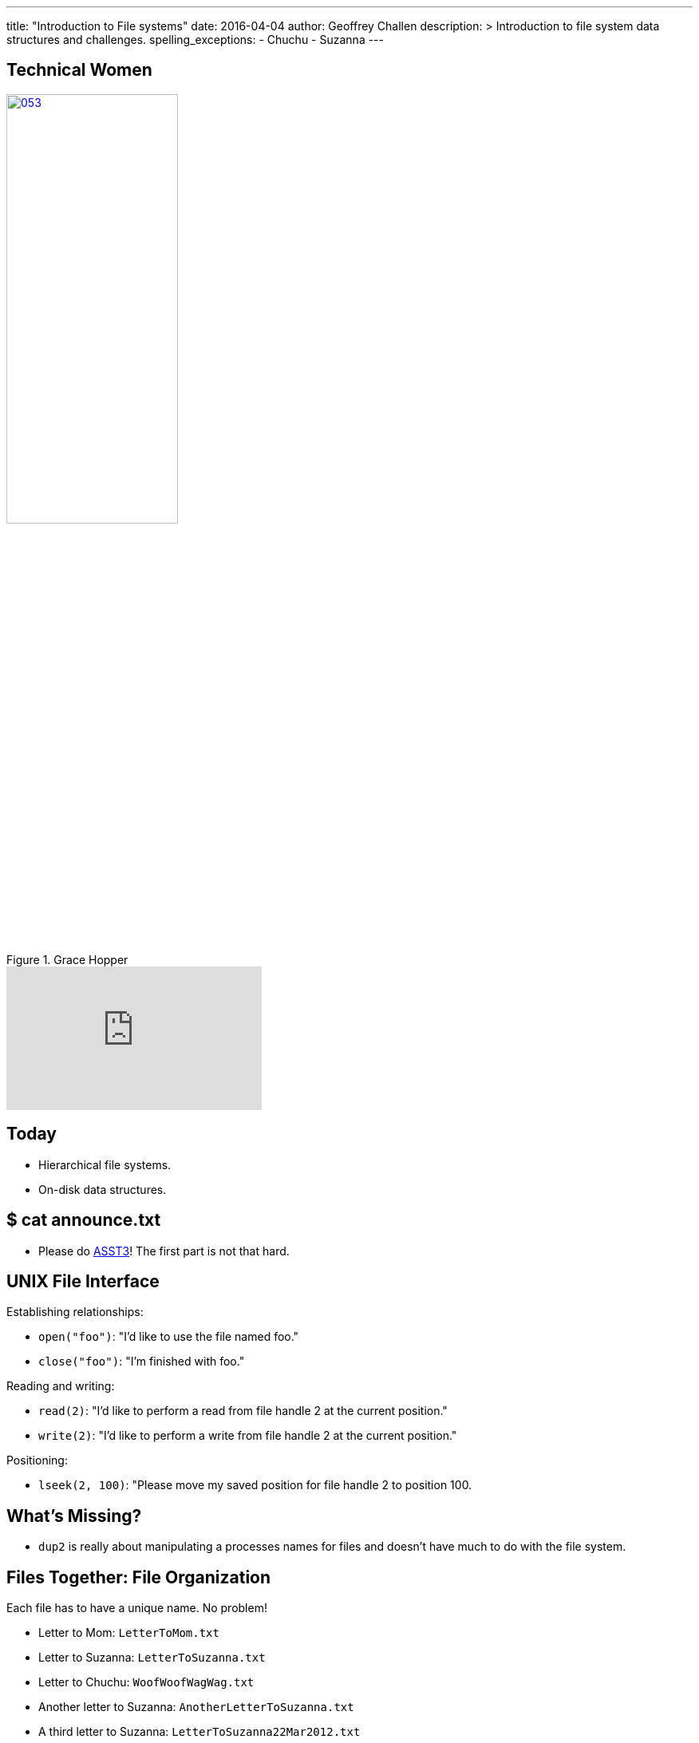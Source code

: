 ---
title: "Introduction to File systems"
date: 2016-04-04
author: Geoffrey Challen
description: >
  Introduction to file system data structures and challenges.
spelling_exceptions:
  - Chuchu
  - Suzanna
---
[.nooutline.spelling_exception]
== Technical Women

image::women/053.jpg[width="50%",title="Grace Hopper",link="https://en.wikipedia.org/wiki/Grace_Hopper"]

video::1-vcErOPofQ[youtube,width=320,height=180]

[.nooutline]
== Today

* Hierarchical file systems.
* On-disk data structures.

[.nooutline]
== $ cat announce.txt

* Please do link:/asst/3/[ASST3]! The first part is not that hard.

== UNIX File Interface

[.slider]
.Establishing relationships:
* `open("foo")`: "I'd like to use the file named foo."
* `close("foo")`: "I'm finished with foo."

[.slider]
.Reading and writing:
* `read(2)`: "I'd like to perform a read from file handle 2 at the
current position."
* `write(2)`: "I'd like to perform a write from file handle 2 at the
current position."

[.slider]
.Positioning:
* `lseek(2, 100)`: "Please move my saved position for file handle 2 to position 100.

== What's Missing?

[.slider]
* `dup2` is really about manipulating a processes names for files and
doesn't have much to do with the file system.

== Files Together: File Organization

Each file has to have a unique name. No problem!

[.slider]
* Letter to Mom: `LetterToMom.txt`
* Letter to Suzanna: `LetterToSuzanna.txt`
* Letter to Chuchu: `WoofWoofWagWag.txt`
* Another letter to Suzanna: `AnotherLetterToSuzanna.txt`
* A third letter to Suzanna: `LetterToSuzanna22Mar2012.txt`

[.slide]
--
Flat name spaces were actually used by some early file systems but
naming gets gross fast...
--

== Hierarchical Implications

Big idea: don't look at *everything* all at *once*. Allows users to
store and examine related files together.

[.slider]
* `letters/Mom/Letter.txt`
* `letters/Chuchu/WoofWoofWagWag.txt`
* `letters/Suzanna/Letters/1.txt`
* `letters/Suzanna/Letters/2.txt`
* `letters/Suzanna/Letters/2.txt`

[.slide]
--
Each file should be stored in *one* place. (Although we'll discuss
exceptions to this rule.)
--

== Location Implications

[.slider]
* Location requires navigation and _relative_ navigation is useful,
meaning that locations (directories) can include pointers to other
locations (other directories).
* Finally, location is only meaningful if it is tied to a files *name*,
so hierarchical file systems implement *name spaces*, which require that a
file's name map to a single unique location within the file system.

== Why Trees?

File systems usually require that files be organized into an _acyclic_
graph with a single _root_, also known as a _tree_.

Why?

[.slide.replace]
--
* What is the name of the file in the diagram below?

image:figures/disks/circlefilesystem.svg[image,width="35%"]
--

[.slide.replace]
--
* OK, I picked a root. What is the name of the file now?

image:figures/disks/cyclefilesystem.svg[image,width="35%"]
--

[.slide.replace]
--
* OK, I eliminated the cycles. What is the name of the file now?

image:figures/disks/treefilesystem.svg[image,width="35%"]
--

== Tree Naming

image:figures/disks/treefilesystem.svg[image,width="35%"]

Trees produce a *single* canonical name for each file on the system as
well as an infinite number of *relative* names:

[.slider]
* *Canonical name:* /you/used/to/love/well
* *Relative name:* /you/used/to/love/me/../well
* *Relative name:* love/me/../../love/me/../well

[.spelling_exception.nooutline]
== Sestina, by Clara Shuttleworth

[quote,Clara Shuttleworth,role='small']
____
You used to love me well. +
Well, you— me— used love to... +
to... well... love. You used me. +
Me, too, used... well... you. Love, +
love me. You, too well used, +
used love well. Me, Too. You! +
You used to love me well.
____

[.nooutline]
== Files: Questions?

== File System Design Goals

[.slider]
. Efficiently *translate* file _names_ to file _contents_.
. Allow files to *move*, *grow*, *shrink* and otherwise *change*.
. Optimize access to *single* files.
. Optimize access to *multiple* files, particularly related files.
. *Survive* failures and maintain a consistent view of file names and contents.

== Three of These Things Are All Like Each Other

The file systems we will discuss all support the following features:
[.slider]
* *Files*, including some number of file attributes and permissions.
* *Names*, organized into a *hierarchical* name space.

[.slide]
--
This is the file interface and feature set we are all used to. The
difference lie in the implementations and what happens on disk.
--

== Implementing Hierarchical File Systems

[.slider]
.Broadly speaking, two types of disk blocks:
* *Data blocks*: contain file data.
* *Index nodes* (inodes): contain not file data.

== One of These Things Is Not Like the Others

[.slider]
.What makes file systems different?
* *On-disk layout.* How does the file system decide where to put data
and metadata blocks in order to optimize file access?
* *Data structures.* What data structures does the file system use to
translate names and locate file data?
* *Crash recovery.* How does the file system prepare for and recover
from crashes?

== File System Challenges

[.slider]
* File systems are really maintaining a large and complex *data
structure* using disk blocks as storage.
* This is hard because making changes potentially requires updating many
different structures.

== Example `write`

Say a process wants to `write` data to the end of a file. What does
the file system have to do?

[.slider]
. Find empty disk blocks to use and mark them as in use.
. Associate those blocks with the file that is being written to.
. Adjust the size of the file that is being written to.
. Actually copy the data to the disk blocks being used.

[.slider]
* From the perspective of a process all of these things need to happen
*synchronously*.
* In reality, *many different asynchronous* operations are involved
touching many different disk blocks. (Each operation above modifies at
least one disk block.)
* This creates both a consistency and a performance problem!

== What Happens On Disk?

Let's consider the *on-disk structures* used by modern file systems.

[.slider]
.Specifically we are going to investigate how file systems:
* *translate* paths to file _index nodes_ or inodes.
* *find* data blocks associated with a given inode (file).
* *allocate and free* inodes and data blocks.

[.slide]
--
We're going to try and keep this at a relatively high level, but
examples are used for concreteness and drawn from the Linux `ext4`
file system.
--

== Sectors, Blocks, Extents

[.slider]
* *Sector*: the smallest unit that the disk allows to be written,
usually *256* bytes.
* *Block*: the smallest unit that the file system actually writes,
usually *4K* bytes.
* *Extent*: a set of contiguous blocks used to hold part of a file.
Described by a start and end block.

[.slider]
.Why would file systems not write chunks smaller than 4K?
* Because contiguous writes are good for disk head scheduling and 4K is the
page size which affects in-memory file caching.

[.slider]
.Why would file systems want to write file data in even larger chunks?
* Because contiguous writes are good for disk head scheduling and many
files are larger than 4K!

== `ext4` inodes

[.slider]
* *1* inode per file.
* *256* bytes, so 2 per sector or 16 per block.

[.slider]
.Contains:
* *Location* of file data blocks (contents).
* *Permissions* including user, read/write/execute bits, etc.
* *Timestamps* including creation (`crtime`), access
(`atime`), content modification (`mtime`), attribute modification (`ctime`)
and delete (`dtime`) times.
* Named and located by *number*.

== `ext4` inodes

image::figures/disks/debugfs-stat.svg[width="100%"]

== Locating inodes

[.slider]
.How does the system translate an inode number into an inode structure?
* All inodes are created at *format time* at well-known locations.

[.slide]
--
image::figures/disks/inodelocations.svg[width="100%"]
--

<<<

[.slider]
.What are the consequences of this?
* *inodes may not be located near file contents.* `ext4` creates multiple
blocks of inodes within the drive to reduce seek times between inodes and
data.
* Fixed number of inodes for the file system. *Can run out of inodes before we
run out of data blocks!* `ext4` creates approximately one inode per 16 KB of
data blocks, but this can be configured at format time.

== Directories

Simply a *special file* the contents of which map inode numbers to relative
names.

image::figures/disks/lsid.svg[width="100%"]

== File System Names are inode Numbers, Directories Are Files

image::figures/disks/debugfs-stat.svg[width="100%"]

== Using `debugfs`

image::figures/disks/debugfs-show_super_stats1.svg[width="80%"]

== Using `debugfs`

image::figures/disks/debugfs-show_super_stats2.svg[width="80%"]

== `open`: Path Name Translation

`open("/etc/default/keyboard")` must translate [.slide]`"/etc/default/keyboard"`
to an [.slide]*inode number.*

[.slider]
. Get inode number for *root directory*. This is usually a fixed
agreed-on inode number, like *2*.
. Open the directory with inode number 2. Look for `"etc"`. Find `"etc"`
with inode number *393218*.
. Open the directory with inode number 393218. Look for `"default"`.
Find `"default"` with inode number *393247*.
. Open the directory with inode number 393247. Look for `"keyboard"`.
Find keyboard with inode number *394692*.
. Open the file with inode number 394692.

[.nooutline]
== Next Time

* File system structures.
* File system operations.
* Caching.

